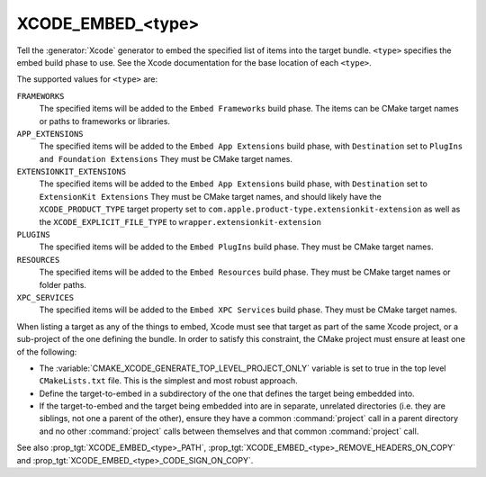 XCODE_EMBED_<type>
------------------

.. versionadded:: 3.20

Tell the :generator:`Xcode` generator to embed the specified list of items into
the target bundle.  ``<type>`` specifies the embed build phase to use.
See the Xcode documentation for the base location of each ``<type>``.

The supported values for ``<type>`` are:

``FRAMEWORKS``
  The specified items will be added to the ``Embed Frameworks`` build phase.
  The items can be CMake target names or paths to frameworks or libraries.

``APP_EXTENSIONS``
  .. versionadded:: 3.21

  The specified items will be added to the ``Embed App Extensions`` build
  phase, with ``Destination`` set to ``PlugIns and Foundation Extensions``
  They must be CMake target names.

``EXTENSIONKIT_EXTENSIONS``
  .. versionadded:: 3.26

  The specified items will be added to the ``Embed App Extensions`` build
  phase, with ``Destination`` set to ``ExtensionKit Extensions``
  They must be CMake target names, and should likely have the
  ``XCODE_PRODUCT_TYPE`` target property set to
  ``com.apple.product-type.extensionkit-extension``
  as well as the  ``XCODE_EXPLICIT_FILE_TYPE`` to
  ``wrapper.extensionkit-extension``

``PLUGINS``
  .. versionadded:: 3.23

  The specified items will be added to the ``Embed PlugIns`` build phase.
  They must be CMake target names.

``RESOURCES``
  .. versionadded:: 3.28

  The specified items will be added to the ``Embed Resources`` build phase.
  They must be CMake target names or folder paths.

``XPC_SERVICES``
  .. versionadded:: 3.29

  The specified items will be added to the ``Embed XPC Services`` build phase.
  They must be CMake target names.

When listing a target as any of the things to embed, Xcode must see that target
as part of the same Xcode project, or a sub-project of the one defining the
bundle.  In order to satisfy this constraint, the CMake project must ensure
at least one of the following:

* The :variable:`CMAKE_XCODE_GENERATE_TOP_LEVEL_PROJECT_ONLY` variable is set
  to true in the top level ``CMakeLists.txt`` file.  This is the simplest and
  most robust approach.
* Define the target-to-embed in a subdirectory of the one that defines the
  target being embedded into.
* If the target-to-embed and the target being embedded into are in separate,
  unrelated directories (i.e. they are siblings, not one a parent of the
  other), ensure they have a common :command:`project` call in a parent
  directory and no other :command:`project` calls between themselves and that
  common :command:`project` call.

See also :prop_tgt:`XCODE_EMBED_<type>_PATH`,
:prop_tgt:`XCODE_EMBED_<type>_REMOVE_HEADERS_ON_COPY` and
:prop_tgt:`XCODE_EMBED_<type>_CODE_SIGN_ON_COPY`.

